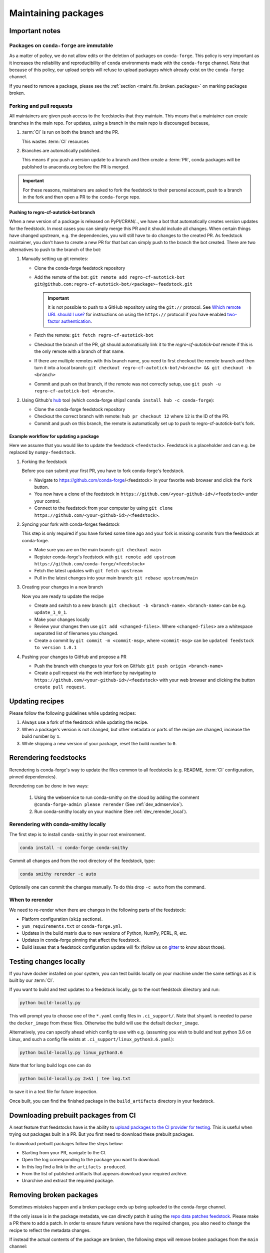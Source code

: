 .. _maintaining_pkgs:

Maintaining packages
********************

Important notes
===============

Packages on ``conda-forge`` are immutable
-----------------------------------------

As a matter of policy, we do not allow edits or the deletion of packages on ``conda-forge``. This
policy is very important as it increases the reliability and reproducibility of ``conda`` environments
made with the ``conda-forge`` channel. Note that because of this policy, our upload scripts will refuse to
upload packages which already exist on the ``conda-forge`` channel.

If you need to remove a package, please see the :ref:`section <maint_fix_broken_packages>` on marking packages broken.


Forking and pull requests
-------------------------

All maintainers are given push access to the feedstocks that they maintain.
This means that a maintainer can create branches in the main repo.
For updates, using a branch in the main repo is discouraged because,

1. :term:`CI` is run on both the branch and the PR.

   This wastes :term:`CI` resources

2. Branches are automatically published.

   This means if you push a version update to a branch and then create a :term:`PR`, conda packages will be published to anaconda.org before the PR is merged.

.. important::
  For these reasons, maintainers are asked to fork the feedstock to their personal account, push to a branch in the fork and then open a PR to the ``conda-forge`` repo.

Pushing to regro-cf-autotick-bot branch
^^^^^^^^^^^^^^^^^^^^^^^^^^^^^^^^^^^^^^^

When a new version of a package is released on PyPI/CRAN/.., we have a bot that automatically creates version updates for the feedstock. In most cases you can simply merge this PR and it should include all changes. When certain things have changed upstream, e.g. the dependencies, you will still have to do changes to the created PR. As feedstock maintainer, you don't have to create a new PR for that but can simply push to the branch the bot created. There are two alternatives to push to the branch of the bot:

#. Manually setting up git remotes:

   - Clone the conda-forge feedstock repository
   - Add the remote of the bot: ``git remote add regro-cf-autotick-bot git@github.com:regro-cf-autotick-bot/<package>-feedstock.git``

     .. important::
        It is not possible to push to a GitHub repository using the
        ``git://`` protocol.  See `Which remote URL should I use?
        <https://help.github.com/en/github/using-git/which-remote-url-should-i-use>`_
        for instructions on using the ``https://`` protocol if you have
        enabled `two-factor authentication
        <https://help.github.com/en/articles/securing-your-account-with-two-factor-authentication-2fa>`_.
   - Fetch the remote: ``git fetch regro-cf-autotick-bot``
   - Checkout the branch of the PR, git should automatically link it to the `regro-cf-autotick-bot` remote if this is the only remote with a branch of that name.
   - If there are multiple remotes with this branch name, you need to first checkout the remote branch and then turn it into a local branch: ``git checkout regro-cf-autotick-bot/<branch> && git checkout -b <branch>``
   - Commit and push on that branch, if the remote was not correctly setup, use ``git push -u regro-cf-autotick-bot <branch>``.

#. Using Github's `hub <https://github.com/github/hub>`_ tool (which conda-forge ships! ``conda install hub -c conda-forge``):

   - Clone the conda-forge feedstock repository
   - Checkout the correct branch with remote: ``hub pr checkout 12`` where ``12`` is the ID of the PR.
   - Commit and push on this branch, the remote is automatically set up to push to regro-cf-autotick-bot's fork.

Example workflow for updating a package
^^^^^^^^^^^^^^^^^^^^^^^^^^^^^^^^^^^^^^^

Here we assume that you would like to update the feedstock ``<feedstock>``. Feedstock is a placeholder and can e.g. be replaced by ``numpy-feedstock``.

#. Forking the feedstock

   Before you can submit your first PR, you have to fork conda-forge's feedstock.

   - Navigate to https://github.com/conda-forge/<feedstock> in your favorite web browser and click the ``fork`` button.
   - You now have a clone of the feedstock in ``https://github.com/<your-github-id>/<feedstock>`` under your control.
   - Connect to the feedstock from your computer by using ``git clone https://github.com/<your-github-id>/<feedstock>``.

#. Syncing your fork with conda-forges feedstock

   This step is only required if you have forked some time ago and your fork is missing commits from the feedstock at conda-forge.

   - Make sure you are on the main branch: ``git checkout main``
   - Register conda-forge's feedstock with ``git remote add upstream https://github.com/conda-forge/<feedstock>``
   - Fetch the latest updates with ``git fetch upstream``
   - Pull in the latest changes into your main branch: ``git rebase upstream/main``

#. Creating your changes in a new branch

   Now you are ready to update the recipe

   - Create and switch to a new branch: ``git checkout -b <branch-name>``. ``<branch-name>`` can be e.g. ``update_1_0_1``.
   - Make your changes locally
   - Review your changes then use ``git add <changed-files>``. Where ``<changed-files>`` are a whitespace separated list of filenames you changed.
   - Create a commit by ``git commit -m <commit-msg>``, where ``<commit-msg>`` can be ``updated feedstock to version 1.0.1``

#. Pushing your changes to GitHub and propose a PR

   - Push the branch with changes to your fork on GitHub:  ``git push origin <branch-name>``
   - Create a pull request via the web interface by navigating to ``https://github.com/<your-github-id>/<feedstock>`` with your web browser and clicking the button ``create pull request``.


Updating recipes
================

Please follow the following guidelines while updating recipes:

1. Always use a fork of the feedstock while updating the recipe.
2. When a package's version is not changed, but other metadata or parts of the recipe are changed, increase the build number by ``1``.
3. While shipping a new version of your package, reset the build number to ``0``.


.. _dev_update_rerender:

Rerendering feedstocks
======================

Rerendering is conda-forge's way to update the files common to all feedstocks (e.g. README, :term:`CI` configuration, pinned dependencies).

Rerendering can be done in two ways:

 #. Using the webservice to run conda-smithy on the cloud by adding the comment ``@conda-forge-admin please rerender`` (See :ref:`dev_admservice`).

 #. Run conda-smithy locally on your machine (See :ref:`dev_rerender_local`).

.. _dev_rerender_local:

Rerendering with conda-smithy locally
-------------------------------------

The first step is to install ``conda-smithy`` in your root environment.

.. code-block:: shell

    conda install -c conda-forge conda-smithy


Commit all changes and from the root directory of the feedstock, type:

.. code-block:: shell

    conda smithy rerender -c auto


Optionally one can commit the changes manually.
To do this drop ``-c auto`` from the command.

When to rerender
----------------

We need to re-render when there are changes in the following parts of the feedstock:

- Platform configuration (``skip`` sections).
- ``yum_requirements.txt`` or ``conda-forge.yml``.
- Updates in the build matrix due to new versions of Python, NumPy, PERL, R, etc.
- Updates in conda-forge pinning that affect the feedstock.
- Build issues that a feedstock configuration update will fix (follow us on `gitter <https://gitter.im/conda-forge/conda-forge.github.io>`_ to know about those).


Testing changes locally
=======================

If you have docker installed on your system, you can test builds locally on your machine under the same settings as it is built by our :term:`CI`.

If you want to build and test updates to a feedstock locally, go to the root
feedstock directory and run:

.. code-block:: shell

    python build-locally.py


This will prompt you to choose one of the ``*.yaml`` config files in ``.ci_support/``. Note that ``shyaml`` is needed to parse the ``docker_image`` from these files. Otherwise the build will use the default ``docker_image``.

Alternatively, you can specify ahead which config to use with e.g. (assuming you wish to build and test python 3.6 on Linux, and such a config file exists at ``.ci_support/linux_python3.6.yaml``):

.. code-block:: shell

    python build-locally.py linux_python3.6


Note that for long build logs one can do

.. code-block:: shell

    python build-locally.py 2>&1 | tee log.txt

to save it in a text file for future inspection.

Once built, you can find the finished package in the ``build_artifacts`` directory in your feedstock.


Downloading prebuilt packages from CI
=====================================
A neat feature that feedstocks have is the ability to `upload packages to the CI provider for testing <https://conda-forge.org/docs/maintainer/conda_forge_yml.html?highlight=store_build_artifacts#azure>`_.
This is useful when trying out packages built in a PR. But you first need to download these prebuilt packages.

To download prebuilt packages follow the steps below:

- Starting from your PR, navigate to the CI.
- Open the log corresponding to the package you want to download.
- In this log find a link to the ``artifacts produced``.
- From the list of published artifacts that appears download your required archive.
- Unarchive and extract the required package.


.. _maint_fix_broken_packages:

Removing broken packages
========================

Sometimes mistakes happen and a broken package ends up being uploaded to the conda-forge channel.

If the only issue is in the package metadata, we can directly patch it using
the `repo data patches feedstock <https://github.com/conda-forge/conda-forge-repodata-patches-feedstock>`__.
Please make a PR there to add a patch. In order to ensure future versions have the required changes, you also
need to change the recipe to reflect the metadata changes.

If instead the actual contents of the package are broken, the following steps will
remove broken packages from the ``main`` channel:

1. Locate the paths to broken files on `anaconda.org <https://anaconda.org>`__, by searching for the conda-forge package and switching to the files tab.
2. Fork `conda-forge/admin-requests <https://github.com/conda-forge/admin-requests>`__ and add a new text file in the ``broken`` directory.
3. Add the broken files to the new text file, one path per line. See `broken/example.txt <https://github.com/conda-forge/admin-requests/blob/main/broken/example.txt>`__ for an example file.
4. Open a new PR. Once merged, a bot will label all listed files as broken, thus effectively removing them from the channel.


Archiving feedstocks
====================

If a package is no longer maintained ``conda-forge`` will *archive*
the repository. An archived repository can no longer accept PRs and issues, which prevents people and ``regro-cf-autotick-bot`` from updating the
package (an example would be to re-render the feedstock to support new Python versions). Note that this **does not** remove the existing packages, those will still be available.

If you believe a feedstock should be archived, please contact `@conda-forge/core <https://github.com/orgs/conda-forge/teams/core>`__.

.. _maint_updating_maintainers:

Updating the maintainer list
============================

The list of maintainers of a feedstock is recorded in the recipe itself. A new maintainer can be added by opening
an issue in the feedstock repository with the following title:

``@conda-forge-admin, please add user @username``

where ``username`` is the username of the new maintainer to be added.
A PR will be automatically created and a maintainer or a member of the ``core`` team, in case no maintainer is active anymore, can then merge this PR to add the user. 
To contact core, ping them by mentioning @conda-forge/core in a comment or, if you haven't heard back in a while or are new to conda-forge, contact them through the community `gitter <https://gitter.im/conda-forge/conda-forge.github.io>`__.

.. note::


   This PR is designed to skip building the package. Please do **not** modify it or adjust the commit message.

For an example see `this <https://github.com/conda-forge/cudnn-feedstock/issues/20>`__ issue.


Maintaining several versions
============================

If you'd like to maintain more than one version of your package, you can use branches on the feedstock. To do this:

- Fork your feedstock and make a meaningful branch name (e.g., `v1.X` or `v1.0`).
- Make the required changes to the recipe and rerender the feedstock.
- Then push this branch from your fork to the upstream feedstock. Our CI services will automatically build any branches in addition to the default branch.
